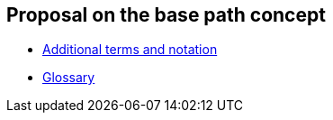 
== Proposal on the base path concept

- link:./terms.adoc[Additional terms and notation]

- link:./glossary.adoc[Glossary]

